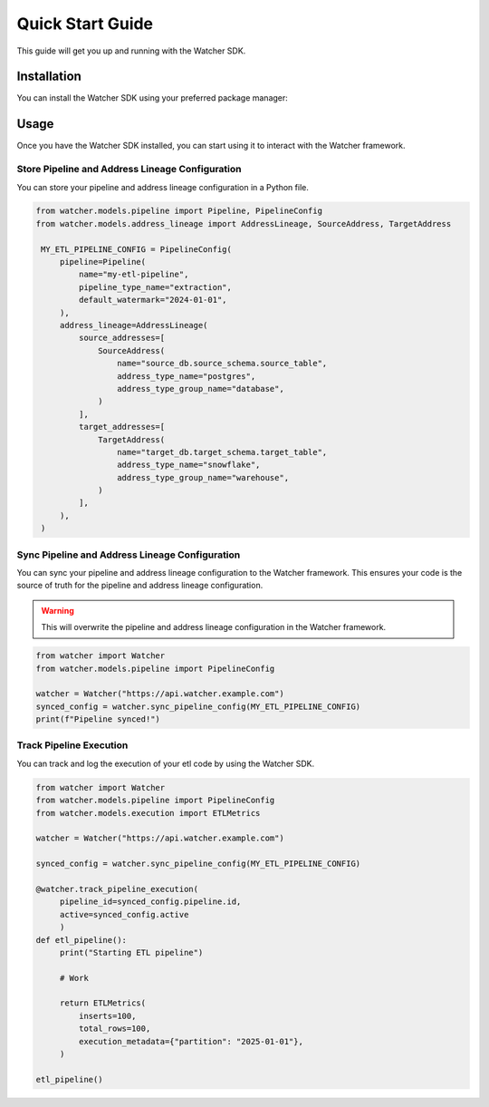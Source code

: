 Quick Start Guide
=================

This guide will get you up and running with the Watcher SDK.

Installation
------------

You can install the Watcher SDK using your preferred package manager:

.. tabs::

   .. tab:: pip

      .. code-block:: bash

         pip install etl-watcher-sdk

   .. tab:: uv

      .. code-block:: bash

         uv add etl-watcher-sdk

   .. tab:: poetry

      .. code-block:: bash

         poetry add etl-watcher-sdk

Usage
------

Once you have the Watcher SDK installed, you can start using it to interact with the Watcher framework.

Store Pipeline and Address Lineage Configuration
~~~~~~~~~~~~~~~~~~~~~~~~~~~~~~~~~~~~~~~~~~~~~~~~

You can store your pipeline and address lineage configuration in a Python file.

.. code-block:: python

   from watcher.models.pipeline import Pipeline, PipelineConfig
   from watcher.models.address_lineage import AddressLineage, SourceAddress, TargetAddress

    MY_ETL_PIPELINE_CONFIG = PipelineConfig(
        pipeline=Pipeline(
            name="my-etl-pipeline",
            pipeline_type_name="extraction",
            default_watermark="2024-01-01",
        ),
        address_lineage=AddressLineage(
            source_addresses=[
                SourceAddress(
                    name="source_db.source_schema.source_table",
                    address_type_name="postgres",
                    address_type_group_name="database",
                )
            ],
            target_addresses=[
                TargetAddress(
                    name="target_db.target_schema.target_table",
                    address_type_name="snowflake",
                    address_type_group_name="warehouse",
                )
            ],
        ),
    )

Sync Pipeline and Address Lineage Configuration
~~~~~~~~~~~~~~~~~~~~~~~~~~~~~~~~~~~~~~~~~~~~~~~~

You can sync your pipeline and address lineage configuration to the Watcher framework. 
This ensures your code is the source of truth for the pipeline and address lineage configuration.

.. warning::

   This will overwrite the pipeline and address lineage configuration in the Watcher framework.

.. code-block:: python

   from watcher import Watcher
   from watcher.models.pipeline import PipelineConfig

   watcher = Watcher("https://api.watcher.example.com")
   synced_config = watcher.sync_pipeline_config(MY_ETL_PIPELINE_CONFIG)
   print(f"Pipeline synced!")


Track Pipeline Execution
~~~~~~~~~~~~~~~~~~~~~~~~

You can track and log the execution of your etl code by using the Watcher SDK.

.. code-block:: python

   from watcher import Watcher
   from watcher.models.pipeline import PipelineConfig
   from watcher.models.execution import ETLMetrics
   
   watcher = Watcher("https://api.watcher.example.com")

   synced_config = watcher.sync_pipeline_config(MY_ETL_PIPELINE_CONFIG)

   @watcher.track_pipeline_execution(
        pipeline_id=synced_config.pipeline.id, 
        active=synced_config.active
        )
   def etl_pipeline():
        print("Starting ETL pipeline")

        # Work

        return ETLMetrics(
            inserts=100,
            total_rows=100,
            execution_metadata={"partition": "2025-01-01"},
        )

   etl_pipeline()